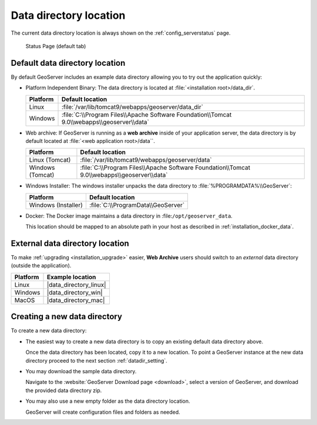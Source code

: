 .. _datadir_location:

Data directory location
=======================

The current data directory location is always shown on the :ref:`config_serverstatus` page.

.. figure:: /configuration/img/server_status.png
   
   Status Page (default tab)
   
Default data directory location
-------------------------------

By default GeoServer includes an example data directory allowing you to try out the application quickly:

* Platform Independent Binary: The data directory is located at :file:`<installation root>/data_dir`.

  .. list-table::
     :header-rows: 1
  
     * - Platform
       - Default location
     * - Linux 
       - :file:`/var/lib/tomcat9/webapps/geoserver/data_dir`
     * - Windows
       - :file:`C:\\Program Files\\Apache Software Foundation\\Tomcat 9.0\\webapps\\geoserver\\data`

* Web archive: If GeoServer is running as a **web archive** inside of your application server, the data directory is by default located at :file:`<web application root>/data``. 
  
  .. list-table::
     :header-rows: 1
  
     * - Platform
       - Default location
     * - Linux (Tomcat)
       - :file:`/var/lib/tomcat9/webapps/geoserver/data`
     * - Windows (Tomcat)
       - :file:`C:\\Program Files\\Apache Software Foundation\\Tomcat 9.0\\webapps\\geoserver\\data`

* Windows Installer: The windows installer unpacks the data directory to :file:`%PROGRAMDATA%\\GeoServer`:

  .. list-table::
     :header-rows: 1
  
     * - Platform
       - Default location
     * - Windows (Installer)
       - :file:`C:\\ProgramData\\GeoServer`

* Docker: The Docker image maintains a data directory in :file:``/opt/geoserver_data``.
  
  This location should be mapped to an absolute path in your host as described in :ref:`installation_docker_data`.

External data directory location
--------------------------------

To make :ref:`upgrading <installation_upgrade>` easier, **Web Archive** users should switch to an *external* data directory (outside the application).


.. list-table::
   :header-rows: 1

   * - Platform
     - Example location
   * - Linux 
     - |data_directory_linux|
   * - Windows
     - |data_directory_win|
   * - MacOS 
     - |data_directory_mac|

Creating a new data directory
-----------------------------

To create a new data directory:

* The easiest way to create a new data directory is to copy an existing default data directory above.

  Once the data directory has been located, copy it to a new location. To point a GeoServer instance at the new data directory proceed to the next section :ref:`datadir_setting`.

* You may download the sample data directory.
  
  Navigate to the :website:`GeoServer Download page <download>`, select a version of GeoServer, and download the provided data directory zip.
  
  .. only:: snapshot
  
     For GeoServer |version| Nightly: :download_release:`data`

  .. only:: not snapshot

      For GeoServer |release|: :download_release:`data`

* You may also use a new empty folder as the data directory location.
  
  GeoServer will create configuration files and folders as needed.